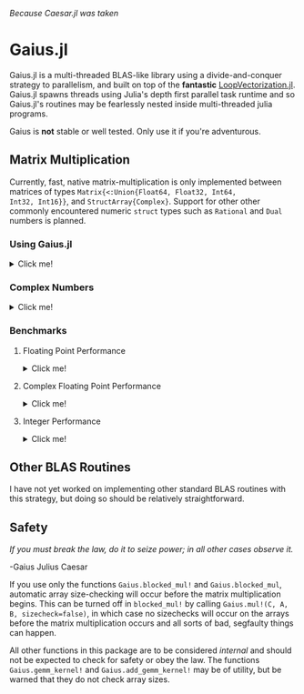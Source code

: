 #+BEGIN_CENTER
/Because Caesar.jl was taken/ 
#+END_CENTER

* Gaius.jl
Gaius.jl is a multi-threaded BLAS-like library using a
divide-and-conquer strategy to parallelism, and built on top of the
*fantastic* [[https://github.com/chriselrod/LoopVectorization.jl][LoopVectorization.jl]]. Gaius.jl spawns threads using
Julia's depth first parallel task runtime and so Gaius.jl's routines
may be fearlessly nested inside multi-threaded julia programs.

Gaius is *not* stable or well tested. Only use it if you're
adventurous.

** Matrix Multiplication
Currently, fast, native matrix-multiplication is only implemented
between matrices of types ~Matrix{<:Union{Float64, Float32, Int64,
Int32, Int16}}~, and ~StructArray{Complex}~. Support for other other
commonly encountered numeric ~struct~ types such as ~Rational~ and
~Dual~ numbers is planned.

*** Using Gaius.jl 
#+HTML: <details><summary>Click me!</summary>
#+HTML: <p>
Gaius.jl exports the functions ~blocked_mul~ and
~blocked_mul!~. ~blocked_mul~ is to be used like the regular ~*~
operator between two matrices whereas ~bloked_mul!~ takes in three
matrices ~C, A, B~ and stores ~A*B~ in ~C~ overwriting the contents of
~C~.

#+BEGIN_SRC julia
julia> using Gaius, BenchmarkTools, LinearAlgebra

julia> A, B, C = rand(104, 104), rand(104, 104), zeros(104, 104);

julia> @btime mul!($C, $A, $B); # from LinearAlgebra
  68.529 μs (0 allocations: 0 bytes)

julia> @btime blocked_mul!($C, $A, $B); #from Gaius
  31.220 μs (80 allocations: 10.20 KiB)
#+END_SRC

#+BEGIN_SRC julia
julia> using Gaius, BenchmarkTools

julia> A, B = rand(104, 104), rand(104, 104);

julia> @btime $A * $B;
  68.949 μs (2 allocations: 84.58 KiB)

julia> @btime let * = Gaius.blocked_mul # Locally use Gaius.blocked_mul as * operator.
           $A * $B
       end;
  32.950 μs (82 allocations: 94.78 KiB)

julia> versioninfo()
Julia Version 1.4.0-rc2.0
Commit b99ed72c95* (2020-02-24 16:51 UTC)
Platform Info:
  OS: Linux (x86_64-pc-linux-gnu)
  CPU: AMD Ryzen 5 2600 Six-Core Processor
  WORD_SIZE: 64
  LIBM: libopenlibm
  LLVM: libLLVM-8.0.1 (ORCJIT, znver1)
Environment:
  JULIA_NUM_THREADS = 6
#+END_SRC


Multi-threading in Gaius.jl works by recursively splitting matrices
into sub-blocks to operate on. You can change the matrix sub-block
size by calling ~mul!~ with the ~block_size~ keyword argument. If left
unspecified, Gaius will use a (very rough) heuristic to choose a good
block size based on the size of the input matrices. 

The size heuristics I use are likely not yet optimal for everyone's
machines.
#+HTML: </details>
#+HTML: </p>

*** Complex Numbers
#+HTML: <details><summary>Click me!</summary>
#+HTML: <p>
Gaius.jl supports the multiplication of matrices of complex numbers,
but they must first by converted explicity to structs of arrays using
StructArrays.jl (otherwise the multiplication will be done by OpenBLAS):
#+BEGIN_SRC julia
julia> using Gaius, StructArrays

julia> begin
           n = 150
           A = randn(ComplexF64, n, n)
           B = randn(ComplexF64, n, n)
           C = zeros(ComplexF64, n, n)


           SA =  StructArray(A)
           SB =  StructArray(B)
           SC = StructArray(C)

           @btime blocked_mul!($SC, $SA, $SB)
           @btime         mul!($C, $A, $B)
           SC ≈ C
       end 
   515.587 μs (80 allocations: 10.53 KiB)
   546.481 μs (0 allocations: 0 bytes)
 true
#+END_SRC
#+HTML: </details>
#+HTML: </p>
*** Benchmarks 
**** Floating Point Performance 
#+HTML: <details><summary>Click me!</summary>
#+HTML: <p>
The following benchmarks were run on this 
#+BEGIN_SRC julia
julia> versioninfo()
Julia Version 1.4.0-rc2.0
Commit b99ed72c95* (2020-02-24 16:51 UTC)
Platform Info:
  OS: Linux (x86_64-pc-linux-gnu)
  CPU: AMD Ryzen 5 2600 Six-Core Processor
  WORD_SIZE: 64
  LIBM: libopenlibm
  LLVM: libLLVM-8.0.1 (ORCJIT, znver1)
Environment:
  JULIA_NUM_THREADS = 6
#+END_SRC
and compared to [[https://github.com/xianyi/OpenBLAS][OpenBLAS]] running with ~6~ threads
(~BLAS.set_num_threads(6)~). I would be keenly interested in seeing
analogous benchmarks on a machine with an AVX512 instruction set and / or [[https://software.intel.com/en-us/mkl][Intel's MKL]].

[[file:assets/F64_mul.png]]

[[file:assets/F32_mul.png]]

/Note that these are log-log plots/ 


Gaius.jl outperforms [[https://github.com/xianyi/OpenBLAS][OpenBLAS]] over a large range of matrix sizes, but
does begin to appreciably fall behind around ~800 x 800~ matrices for
~Float64~ and ~650 x 650~ matrices for ~Float32~. I believe there is a
large amount of performance left on the table in Gaius.jl and I look
forward to beating OpenBLAS for more matrix sizes.
#+HTML: </details>
#+HTML: </p>
**** Complex Floating Point Performance
#+HTML: <details><summary>Click me!</summary>
#+HTML: <p>
Here is Gaius operating on ~Complex{Float64}~ structs-of-arrays
competeing relatively evenly against OpenBLAS operating on ~Complex{Float64}~ arrays-of-structs:

[[file:assets/C64_mul.png]]

I think with some work, we can do much better. 
#+HTML: </details>
#+HTML: </p>
**** Integer Performance
#+HTML: <details><summary>Click me!</summary>
#+HTML: <p>
These benchmarks compare Gaius.jl (on the same machine as above) and
compare against julia's generic matrix multiplication implementation
(OpenBLAS does not provide integer mat-mul) which is not
multi-threaded.


[[file:assets/I64_mul.png]]

[[file:assets/I32_mul.png]]

/Note that these are log-log plots/ 

Benchmarks performed on am achine with the AVX512 instruction set show
an [[https://github.com/chriselrod/LoopVectorization.jl][even greater performance gain.]]

If you find yourself in a high performance situation where you want to
multiply matrices of integers, I think this provides a compelling
use-case for Gaius.jl since it will outperform it's competition at
*any* matrix size and for large matrices will benefit from
multi-threading.

#+HTML: </details>
#+HTML: </p>
** Other BLAS Routines
I have not yet worked on implementing other standard BLAS routines
with this strategy, but doing so should be relatively straightforward.

** Safety
/If you must break the law, do it to seize power; in all other cases observe it./

    -Gaius Julius Caesar

If you use only the functions ~Gaius.blocked_mul!~ and
~Gaius.blocked_mul~, automatic array size-checking will occur before
the matrix multiplication begins. This can be turned off in
~blocked_mul!~ by calling ~Gaius.mul!(C, A, B, sizecheck=false)~, in
which case no sizechecks will occur on the arrays before the matrix
multiplication occurs and all sorts of bad, segfaulty things can
happen.

All other functions in this package are to be considered /internal/
and should not be expected to check for safety or obey the law. The
functions ~Gaius.gemm_kernel!~ and ~Gaius.add_gemm_kernel!~ may be of
utility, but be warned that they do not check array sizes.
